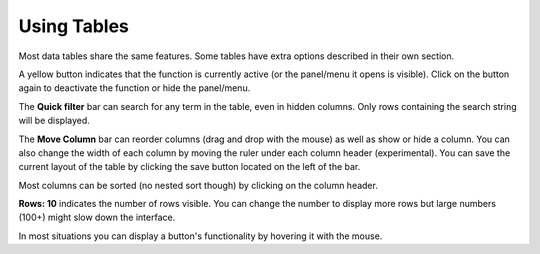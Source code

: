 Using Tables
============

Most data tables share the same features. Some tables have extra options described in their own section.

.. image:: img/general_table_menu.PNG

.. image:: img/general_table_menu_buttons.PNG

A yellow button indicates that the function is currently active (or the panel/menu it opens is visible). Click on the button again to deactivate the function or hide the panel/menu.

The **Quick filter** bar can search for any term in the table, even in hidden columns. Only rows containing the search string will be displayed.

The **Move Column** bar can reorder columns (drag and drop with the mouse) as well as show or hide a column. You can also change the width of each column by moving the ruler under each column header (experimental).
You can save the current layout of the table by clicking the save button located on the left of the bar.

Most columns can be sorted (no nested sort though) by clicking on the column header.

**Rows: 10** indicates the number of rows visible. You can change the number to display more rows but large numbers (100+) might slow down the interface.

In most situations you can display a button's functionality by hovering it with the mouse.

